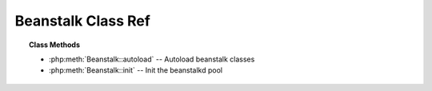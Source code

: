 Beanstalk Class Ref
===================

.. php:class:: Beanstalk

    Implements the Beanstalk Protocol

    .. sourcecode:: php

        <?php
        $bean = Beanstalk::init(); // returns BeanstalkPool instance
        $bean->addServer('localhost', 11300);
        $bean->use('my-tube');
        $bean->put('Hello World!');

.. topic:: Class Methods

    * :php:meth:`Beanstalk::autoload` -- Autoload beanstalk classes
    * :php:meth:`Beanstalk::init` -- Init the beanstalkd pool

.. php:staticmethod:: autoload( $className )

    Autoload beanstalk classes

    :param mixed $className:

.. php:staticmethod:: init( )

    Init the beanstalkd pool

    :returns: :php:class:`BeanstalkPool`
